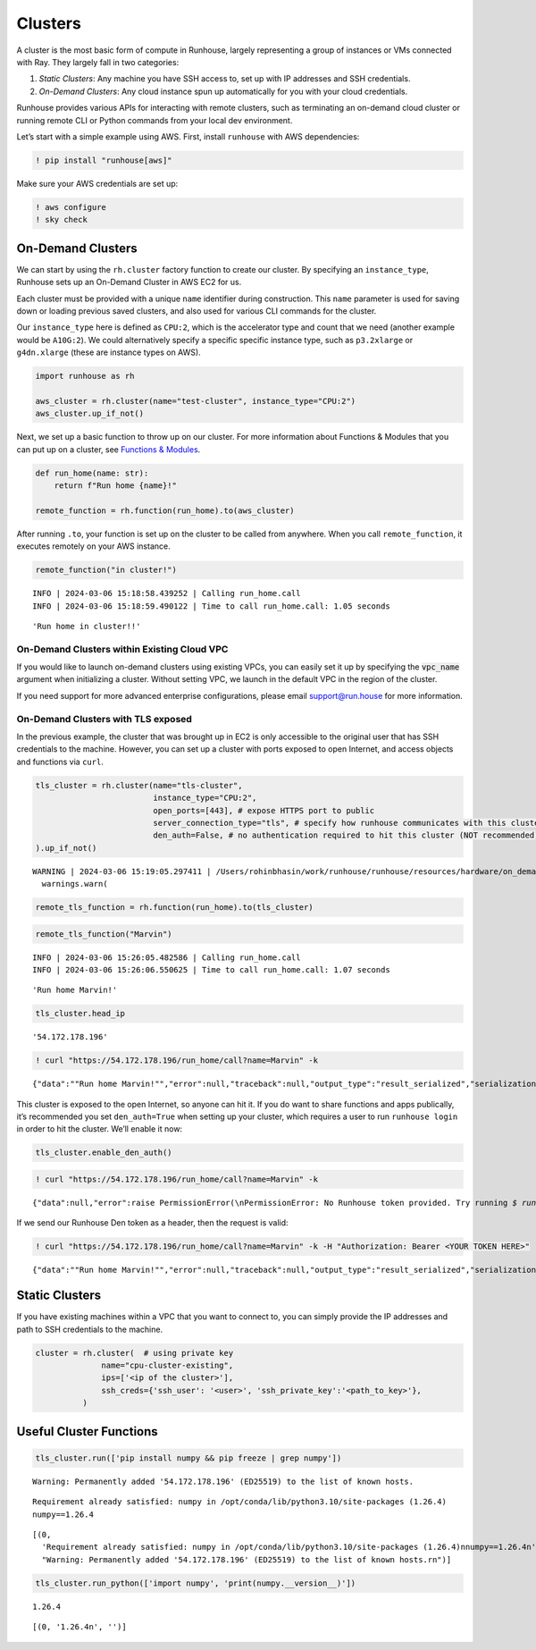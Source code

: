 Clusters
========

.. raw:: html

    <p><a href="https://colab.research.google.com/github/run-house/notebooks/blob/stable/docs/api-clusters.ipynb">
    <img height="20px" width="117px" src="https://colab.research.google.com/assets/colab-badge.svg" alt="Open In Colab"/></a></p>

A cluster is the most basic form of compute in Runhouse, largely
representing a group of instances or VMs connected with Ray. They
largely fall in two categories:

1. *Static Clusters*: Any machine you have SSH access to, set up with IP
   addresses and SSH credentials.
2. *On-Demand Clusters*: Any cloud instance spun up automatically for
   you with your cloud credentials.

Runhouse provides various APIs for interacting with remote clusters,
such as terminating an on-demand cloud cluster or running remote CLI or
Python commands from your local dev environment.

Let’s start with a simple example using AWS. First, install ``runhouse``
with AWS dependencies:

.. code:: ipython3

    ! pip install "runhouse[aws]"

Make sure your AWS credentials are set up:

.. code:: ipython3

    ! aws configure
    ! sky check

On-Demand Clusters
------------------

We can start by using the ``rh.cluster`` factory function to create our
cluster. By specifying an ``instance_type``, Runhouse sets up an
On-Demand Cluster in AWS EC2 for us.

Each cluster must be provided with a unique ``name`` identifier during
construction. This ``name`` parameter is used for saving down or loading
previous saved clusters, and also used for various CLI commands for the
cluster.

Our ``instance_type`` here is defined as ``CPU:2``, which is the
accelerator type and count that we need (another example would be
``A10G:2``). We could alternatively specify a specific specific instance
type, such as ``p3.2xlarge`` or ``g4dn.xlarge`` (these are instance
types on AWS).

.. code:: ipython3

    import runhouse as rh

    aws_cluster = rh.cluster(name="test-cluster", instance_type="CPU:2")
    aws_cluster.up_if_not()

Next, we set up a basic function to throw up on our cluster. For more
information about Functions & Modules that you can put up on a cluster,
see `Functions &
Modules <https://www.run.house/docs/tutorials/api-modules>`__.

.. code:: ipython3

    def run_home(name: str):
        return f"Run home {name}!"

    remote_function = rh.function(run_home).to(aws_cluster)

After running ``.to``, your function is set up on the cluster to be
called from anywhere. When you call ``remote_function``, it executes
remotely on your AWS instance.

.. code:: ipython3

    remote_function("in cluster!")


.. parsed-literal::
    :class: code-output

    INFO | 2024-03-06 15:18:58.439252 | Calling run_home.call
    INFO | 2024-03-06 15:18:59.490122 | Time to call run_home.call: 1.05 seconds




.. parsed-literal::
    :class: code-output

    'Run home in cluster!!'


On-Demand Clusters within Existing Cloud VPC
~~~~~~~~~~~~~~~~~~~~~~~~~~~~~~~~~~~~~~~~~~~~
If you would like to launch on-demand clusters using existing VPCs,
you can easily set it up by specifying the :code:`vpc_name` argument when initializing a cluster.
Without setting VPC, we launch in the default VPC in the region of the cluster.

If you need support for more advanced enterprise configurations, please email support@run.house for more information.

On-Demand Clusters with TLS exposed
~~~~~~~~~~~~~~~~~~~~~~~~~~~~~~~~~~~

In the previous example, the cluster that was brought up in EC2 is only
accessible to the original user that has SSH credentials to the machine.
However, you can set up a cluster with ports exposed to open Internet,
and access objects and functions via ``curl``.

.. code:: ipython3

    tls_cluster = rh.cluster(name="tls-cluster",
                             instance_type="CPU:2",
                             open_ports=[443], # expose HTTPS port to public
                             server_connection_type="tls", # specify how runhouse communicates with this cluster
                             den_auth=False, # no authentication required to hit this cluster (NOT recommended)
    ).up_if_not()


.. parsed-literal::
    :class: code-output

    WARNING | 2024-03-06 15:19:05.297411 | /Users/rohinbhasin/work/runhouse/runhouse/resources/hardware/on_demand_cluster.py:317: UserWarning: Server is insecure and must be inside a VPC or have `den_auth` enabled to secure it.
      warnings.warn(



.. code:: ipython3

    remote_tls_function = rh.function(run_home).to(tls_cluster)

.. code:: ipython3

    remote_tls_function("Marvin")


.. parsed-literal::
    :class: code-output

    INFO | 2024-03-06 15:26:05.482586 | Calling run_home.call
    INFO | 2024-03-06 15:26:06.550625 | Time to call run_home.call: 1.07 seconds




.. parsed-literal::
    :class: code-output

    'Run home Marvin!'



.. code:: ipython3

    tls_cluster.head_ip




.. parsed-literal::
    :class: code-output

    '54.172.178.196'



.. code:: ipython3

    ! curl "https://54.172.178.196/run_home/call?name=Marvin" -k


.. parsed-literal::
    :class: code-output

    {"data":"\"Run home Marvin!\"","error":null,"traceback":null,"output_type":"result_serialized","serialization":"json"}

This cluster is exposed to the open Internet, so anyone can hit it. If
you do want to share functions and apps publically, it’s recommended you
set ``den_auth=True`` when setting up your cluster, which requires a
user to run ``runhouse login`` in order to hit the cluster. We’ll enable
it now:

.. code:: ipython3

    tls_cluster.enable_den_auth()

.. code:: ipython3

    ! curl "https://54.172.178.196/run_home/call?name=Marvin" -k


.. parsed-literal::
    :class: code-output

    {"data":null,"error":raise PermissionError(\\nPermissionError: No Runhouse token provided. Try running `$ runhouse login` or visiting https://run.house/login to retrieve a token. If calling via HTTP, please provide a valid token in the Authorization header.\\n\"","output_type":"exception","serialization":null}

If we send our Runhouse Den token as a header, then the request is
valid:

.. code:: ipython3

    ! curl "https://54.172.178.196/run_home/call?name=Marvin" -k -H "Authorization: Bearer <YOUR TOKEN HERE>"


.. parsed-literal::
    :class: code-output

    {"data":"\"Run home Marvin!\"","error":null,"traceback":null,"output_type":"result_serialized","serialization":"json"}

Static Clusters
---------------

If you have existing machines within a VPC that you want to connect to,
you can simply provide the IP addresses and path to SSH credentials to
the machine.

.. code:: ipython3

    cluster = rh.cluster(  # using private key
                  name="cpu-cluster-existing",
                  ips=['<ip of the cluster>'],
                  ssh_creds={'ssh_user': '<user>', 'ssh_private_key':'<path_to_key>'},
              )

Useful Cluster Functions
------------------------

.. code:: ipython3

    tls_cluster.run(['pip install numpy && pip freeze | grep numpy'])


.. parsed-literal::
    :class: code-output

    Warning: Permanently added '54.172.178.196' (ED25519) to the list of known hosts.


.. parsed-literal::
    :class: code-output

    Requirement already satisfied: numpy in /opt/conda/lib/python3.10/site-packages (1.26.4)
    numpy==1.26.4




.. parsed-literal::
    :class: code-output

    [(0,
      'Requirement already satisfied: numpy in /opt/conda/lib/python3.10/site-packages (1.26.4)\nnumpy==1.26.4\n',
      "Warning: Permanently added '54.172.178.196' (ED25519) to the list of known hosts.\r\n")]



.. code:: ipython3

    tls_cluster.run_python(['import numpy', 'print(numpy.__version__)'])


.. parsed-literal::
    :class: code-output

    1.26.4




.. parsed-literal::
    :class: code-output

    [(0, '1.26.4\n', '')]
